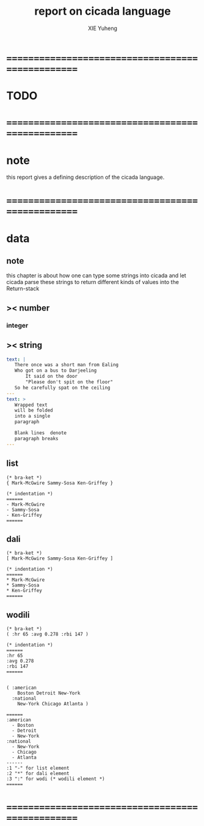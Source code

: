 #+TITLE: report on cicada language
#+AUTHOR: XIE Yuheng
#+EMAIL: xyheme@gmail.com


* ==================================================
* TODO
* ==================================================
* note
  this report gives a defining description 
  of the cicada language.
* ==================================================
* data
** note
   this chapter is about 
   how one can type some strings into cicada
   and let cicada parse these strings 
   to return different kinds of values into the Return-stack
** >< number
*** integer
** >< string
   #+begin_src yaml
   text: |
      There once was a short man from Ealing
      Who got on a bus to Darjeeling
          It said on the door
          "Please don't spit on the floor"
      So he carefully spat on the ceiling
   ---
   text: >
      Wrapped text
      will be folded
      into a single
      paragraph

      Blank lines  denote
      paragraph breaks
   ---
   #+end_src
** list
   #+begin_src cicada 
   (* bra-ket *)
   { Mark-McGwire Sammy-Sosa Ken-Griffey }

   (* indentation *)
   ======
   - Mark-McGwire
   - Sammy-Sosa
   - Ken-Griffey
   ======
   #+end_src
** dali
   #+begin_src cicada
   (* bra-ket *)
   [ Mark-McGwire Sammy-Sosa Ken-Griffey ]

   (* indentation *)
   ======
   * Mark-McGwire
   * Sammy-Sosa
   * Ken-Griffey
   ======
   #+end_src
** wodili
   #+begin_src cicada
   (* bra-ket *)
   ( :hr 65 :avg 0.278 :rbi 147 )

   (* indentation *)
   ======
   :hr 65
   :avg 0.278
   :rbi 147
   ======


   ( :american
       Boston Detroit New-York 
     :national 
       New-York Chicago Atlanta )  

   ======
   :american
     - Boston 
     - Detroit 
     - New-York 
   :national
     - New-York 
     - Chicago 
     - Atlanta 
   ------
   :1 "-" for list element
   :2 "*" for dali element
   :3 ":" for wodi (* wodili element *)
   ======   
   #+end_src
* ==================================================
